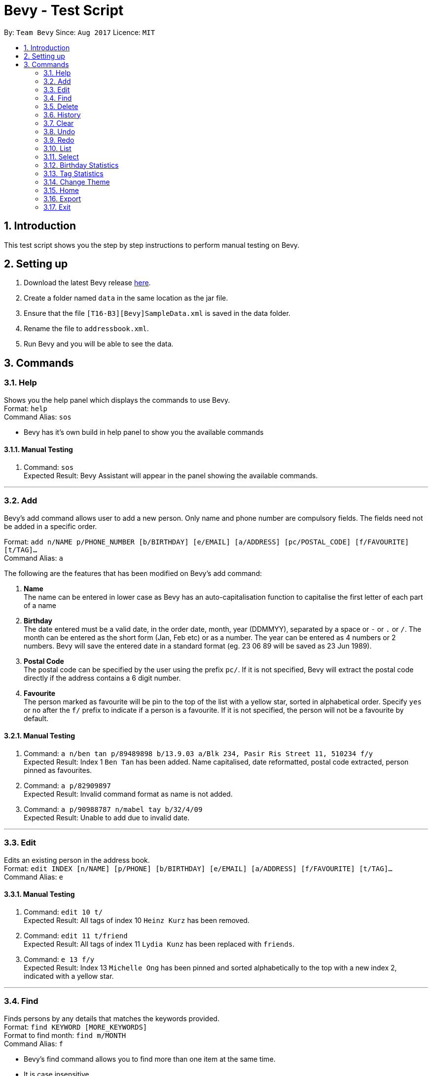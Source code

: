 = Bevy - Test Script
:toc:
:toc-title:
:toc-placement: preamble
:sectnums:
:imagesDir: images
:stylesDir: stylesheets
:experimental:
ifdef::env-github[]
:tip-caption: :bulb:
:note-caption: :information_source:
endif::[]
:repoURL: https://github.com/CS2103AUG2017-T16-B3/main

By: `Team Bevy`      Since: `Aug 2017`      Licence: `MIT`

== Introduction
This test script shows you the step by step instructions to perform manual testing on Bevy.

== Setting up
. Download the latest Bevy release https://github.com/CS2103AUG2017-T16-B3/main/releases[here].
. Create a folder named `data` in the same location as the jar file.
. Ensure that the file `[T16-B3][Bevy]SampleData.xml` is saved in the data folder.
. Rename the file to `addressbook.xml`.
. Run Bevy and you will be able to see the data.

== Commands

=== Help

Shows you the help panel which displays the commands to use Bevy. +
Format: `help` +
Command Alias: `sos`

****
* Bevy has it's own build in help panel to show you the available commands
****

==== Manual Testing
. Command: `sos` +
Expected Result: Bevy Assistant will appear in the panel showing the available commands.

---

=== Add
Bevy's add command allows user to add a new person. Only name and phone number are compulsory fields.
The fields need not be added in a specific order. +

Format: `add n/NAME p/PHONE_NUMBER [b/BIRTHDAY] [e/EMAIL] [a/ADDRESS] [pc/POSTAL_CODE] [f/FAVOURITE] [t/TAG]...` +
Command Alias: `a` +

****
The following are the features that has been modified on Bevy's add command: +

. *Name* +
The name can be entered in lower case as Bevy has an auto-capitalisation function to capitalise the first letter of each part of a name

. *Birthday* +
The date entered must be a valid date, in the order date, month, year (DDMMYY), separated by a space or `-` or `.` or `/`.
The month can be entered as the short form (Jan, Feb etc) or as a number.
The year can be entered as 4 numbers or 2 numbers.
Bevy will save the entered date in a standard format (eg. 23 06 89 will be saved as 23 Jun 1989).

. *Postal Code* +
The postal code can be specified by the user using the prefix `pc/`.
If it is not specified, Bevy will extract the postal code directly if the address contains a 6 digit number.

. *Favourite* +
The person marked as favourite will be pin to the top of the list with a yellow star, sorted in alphabetical order.
Specify `yes` or `no` after the `f/` prefix to indicate if a person is a favourite.
If it is not specified, the person will not be a favourite by default.
****

==== Manual Testing

. Command: `a n/ben tan p/89489898 b/13.9.03 a/Blk 234, Pasir Ris Street 11, 510234 f/y` +
Expected Result: Index 1 `Ben Tan` has been added. Name capitalised, date reformatted, postal code extracted, person pinned as favourites.

. Command: `a p/82909897` +
Expected Result: Invalid command format as name is not added.

. Command: `a p/90988787 n/mabel tay b/32/4/09` +
Expected Result: Unable to add due to invalid date.

---

=== Edit
Edits an existing person in the address book. +
Format: `edit INDEX [n/NAME] [p/PHONE] [b/BIRTHDAY] [e/EMAIL] [a/ADDRESS] [f/FAVOURITE] [t/TAG]...` +
Command Alias: `e`

==== Manual Testing
. Command: `edit 10 t/` +
Expected Result: All tags of index 10 `Heinz Kurz` has been removed.

. Command: `edit 11 t/friend` +
Expected Result: All tags of index 11 `Lydia Kunz` has been replaced with `friends`.

. Command: `e 13 f/y` +
Expected Result: Index 13 `Michelle Ong` has been pinned and sorted alphabetically to the top with a new index 2, indicated with a yellow star.

---

=== Find
Finds persons by any details that matches the keywords provided. +
Format: `find KEYWORD [MORE_KEYWORDS]` +
Format to find month: `find m/MONTH` +
Command Alias: `f`

****
* Bevy's find command allows you to find more than one item at the same time.
* It is case insensitive.
* You can search for any fields.
****

==== Manual Testing
. Command: `find Cindy` +
Expected Result: Returns index 1 `Cindy Lim`
. Command: `find bernice hans 123` +
Expected Result: Returns any person having any words in names or address matching the keyword, or phone, email or postal code
containing the keyword. In this case, returns index 1 `Ong Wei Kang`, index 2 `Bernice Chiang`, index 3 `Hans Muster` and index 4 `Martin Mueller`
. Command: `find m/Feb` +
Expected Result: Returns all persons that have their birthday in the month of `Feb`. In this case, returns index 1 `Nicholas Tay`.
. Command: `f bedok favourite` +
Expected Result: Returns all persons that has their address in `Bedok` and all persons pinned as `favourite`. In this case,
returns index 1 `Ben Tan`, index 2 `Michelle Ong`, index 3 `Ong Wei Kang`, index 4 `Poon Wenzhe`, index 5 `Valerie Yue`, index 6
`Hans Muster`, index 7 `Heinz Kurz` and index 8 `Ruth Mueller`.

---

=== Delete
Deletes the specified persons from the address book. +
Format: `delete INDEX RANGES` +
Command Alias: `d`

****
* You can delete more than one index range at the same time
****

==== Manual Testing

. First Command: `list` +
Second Command: `delete 2` +
Expected Result: After listing all the people in the address book, deletes the 2nd person listed in the address book. In this case, deletes index 2 `Michelle Ong`.

. First Command: `find favourite` +
Second Command: `d 1` +
Expected Result: After finding and listing all the results, deletes the 1st person listed in the results of the `find` command. In this case, deletes index 1 `Ben Tan`.

. First Command: `find friend` +
Second Command: `delete 1-2 2-4 3-4` +
Expected Result: After finding and listing all the results, Delete the 1st to 4th person listed in the results of the `find` command. In this case, deletes index 1 `Hans Muster`,
index 2 `Lydia Kunz`, index 3 `Ryan Tiong` and index 4 `Samuel Teo`. The remaining person in currently shown is index 1
`Werner Meyer`.

---

=== History

Lists all the commands that you have entered in reverse chronological order. +
Format: `history` +
Command Alias: `h`

==== Manual Testing

Second Command: `h` +
Expected Result: The list of commands that you have entered in reverse chronological order:
`delete 1-2 2-4 3-4` `find friend` `d 1` etc...

---

=== Clear

Clears all entries from the address book. +
Format: `clear` +
Command Alias: `c`

==== Manual Testing
. First Command: `l` +
Second Command: `c` +
Expected Result: After listing all persons, the list will be cleared.

---

=== Undo
Restores the address book to the state before the previous _undoable_ command was executed. +
Format: `undo` +
Command Alias: `u`

==== Manual Testing

. Command: `u` +
Expected Result: Reverse the last clear command. In this case, restores the list.

. Command: `u` +
Expected Result: Reverse the last delete command. In this case, index 8 `Hans Muster`, index 10 `Lydia Kunz`, index 14 `Ryan Tiong`
and index 15 `Samuel Teo` will be restored.  +

---

=== Redo

Reverses the most recent `undo` command. +
Format: `redo` +
Command Alias: `r`

==== Manual Testing

. Command: `r` +
Expected Result: Reverses the last delete command, `delete 1-2 2-4 3-4`. In this case, deletes
index 1 `Ong Wei Kang`, index 2 `Poon Wenzhe`, index 3 `Valerie Yue`
and index 4 `Anna Best`.

---

=== List
Shows you a list of all persons in the address book. +
Format: `list` +
Command Alias: `l`

==== Manual Testing

. Command: `l` +
Expected Result: Shows the list of all persons in Bevy.

---

=== Select

Selects the person at the specified index shown in the current listing of persons. +
Format: `select INDEX` +
Command Alias: `s`

****
* Selects the person and displays the details, Instagram, and Google Map of the person at the specified `INDEX`.
* The index refers to the index numbers shown in the current listing of persons.
****

==== Manual Testing

. Command: `select 4` +
Expected Result: Selects the 4th person listed in the address book. In this case, selects index 4 `Hans Muster`. +

. First Command: `find friend` +
Second Command: `s 3` +
After finding and listing all the results, selects the 1st person. In this case, selects index 3 `Ryan Tiong`. +

---

=== Birthday Statistics

Birthday statistics shows you the number of people having their birthdays in a particular month. +
Format: `birthdaystatistics` +
Command Alias: `bstats`

****
* The bar chart will be updated as you add or delete people from the contact list.
****

==== Manual Testing
. First Command: `l` +
Second Command: `bstats` +
Expected Result: After listing all persons in the address book, the birthday statistics panel will appear.

. Command: `d 1` +
Expected Result: Deletes the person at index 1 `Bernice Chiang`. The number of people whose birthday is in September will decrease
from 2 to 1.

. Command: `u` +
Expected Result: Person `Bernice Chiang` has been restored to index 1. The number of people whose birthday is on September
will increase by from 1 to 2.

---

=== Tag Statistics
Tag statistics shows you the number of people who has the same tag. +
Format: 'tagstatistics` +
Command Alias: `tstats`

****
* The bar chart will be updated as you add or delete people from the contact list.
****

==== Manual Testing
. Command: `tstats` +
Expected Result: The tag statistics will appear on the panel.

. Command: `d 1` +
Expected Result: Deletes person index 1 `Bernice Chiang`. The tag `friendly` decreases from 3 to 2 and the tag `sister` is removed.

---

=== Change Theme

Changes the theme of the application between the bright and dark theme. +
Format: `changetheme` +
Command Alias: `ct`

==== Manual Testing
. Command: `ct` +
Expected Result: Theme will change to a dark theme.

. Command: `x` +
Expected Result: The application will be closed and the theme preference will be saved. When you reopen
the application, it will still remain as dark theme.

---

=== Home

Opens the home panel which shows the Bevy logo and application status. +
Format: `home` +
Command Alias: `ho`

==== Manual Testing

. Command: `ho` +
Expected Result: Returns to home panel, with number of friends and tags updated after executing the previous commands.
In this case, the total number of friends and tags are 14 and 12 respectively.

---

=== Export

You can export all your data in Bevy out into a .csv file.
Format: `export` +
Command Alias: `ex`

==== Manual Testing

. Command: `ex` +
Expected Result: The exported .csv file named Bevy.csv can be found at the same directory as your addressbook.jar.

---

=== Exit

Exits the program. +
Format: `exit` +
Command Alias: `x`

==== Manual Testing

. Command: `x` +
Expected Result: Bevy Application will be closed.
